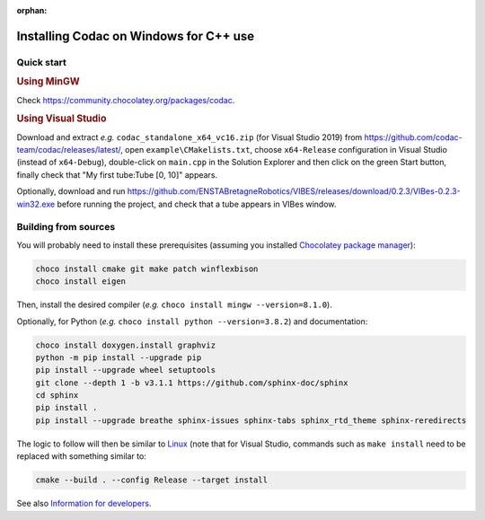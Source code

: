 :orphan:

.. _sec-installation-full-windows:

#######################################
Installing Codac on Windows for C++ use
#######################################


Quick start
-----------

.. rubric:: Using MinGW

Check https://community.chocolatey.org/packages/codac.


.. rubric:: Using Visual Studio

Download and extract *e.g.* ``codac_standalone_x64_vc16.zip`` (for Visual Studio 2019) from `<https://github.com/codac-team/codac/releases/latest/>`_, open ``example\CMakelists.txt``, choose ``x64-Release`` configuration in Visual Studio (instead of ``x64-Debug``), double-click on ``main.cpp`` in the Solution Explorer and then click on the green Start button, finally check that "My first tube:Tube [0, 10]" appears.

Optionally, download and run `<https://github.com/ENSTABretagneRobotics/VIBES/releases/download/0.2.3/VIBes-0.2.3-win32.exe>`_ before running the project, and check that a tube appears in VIBes window.


Building from sources
---------------------

You will probably need to install these prerequisites (assuming you installed `Chocolatey package manager <https://chocolatey.org/install>`_):

.. code-block:: bat

  choco install cmake git make patch winflexbison
  choco install eigen
  
Then, install the desired compiler (*e.g.* ``choco install mingw --version=8.1.0``). 

Optionally, for Python (*e.g.* ``choco install python --version=3.8.2``) and documentation:

.. code-block:: bat

  choco install doxygen.install graphviz
  python -m pip install --upgrade pip
  pip install --upgrade wheel setuptools
  git clone --depth 1 -b v3.1.1 https://github.com/sphinx-doc/sphinx
  cd sphinx
  pip install .
  pip install --upgrade breathe sphinx-issues sphinx-tabs sphinx_rtd_theme sphinx-reredirects

The logic to follow will then be similar to `Linux <01-installation-full-linux.html>`_ (note that for Visual Studio, commands such as ``make install`` need to be replaced with something similar to:

.. code-block:: bash

  cmake --build . --config Release --target install

See also `Information for developers <info_dev.html>`_.

